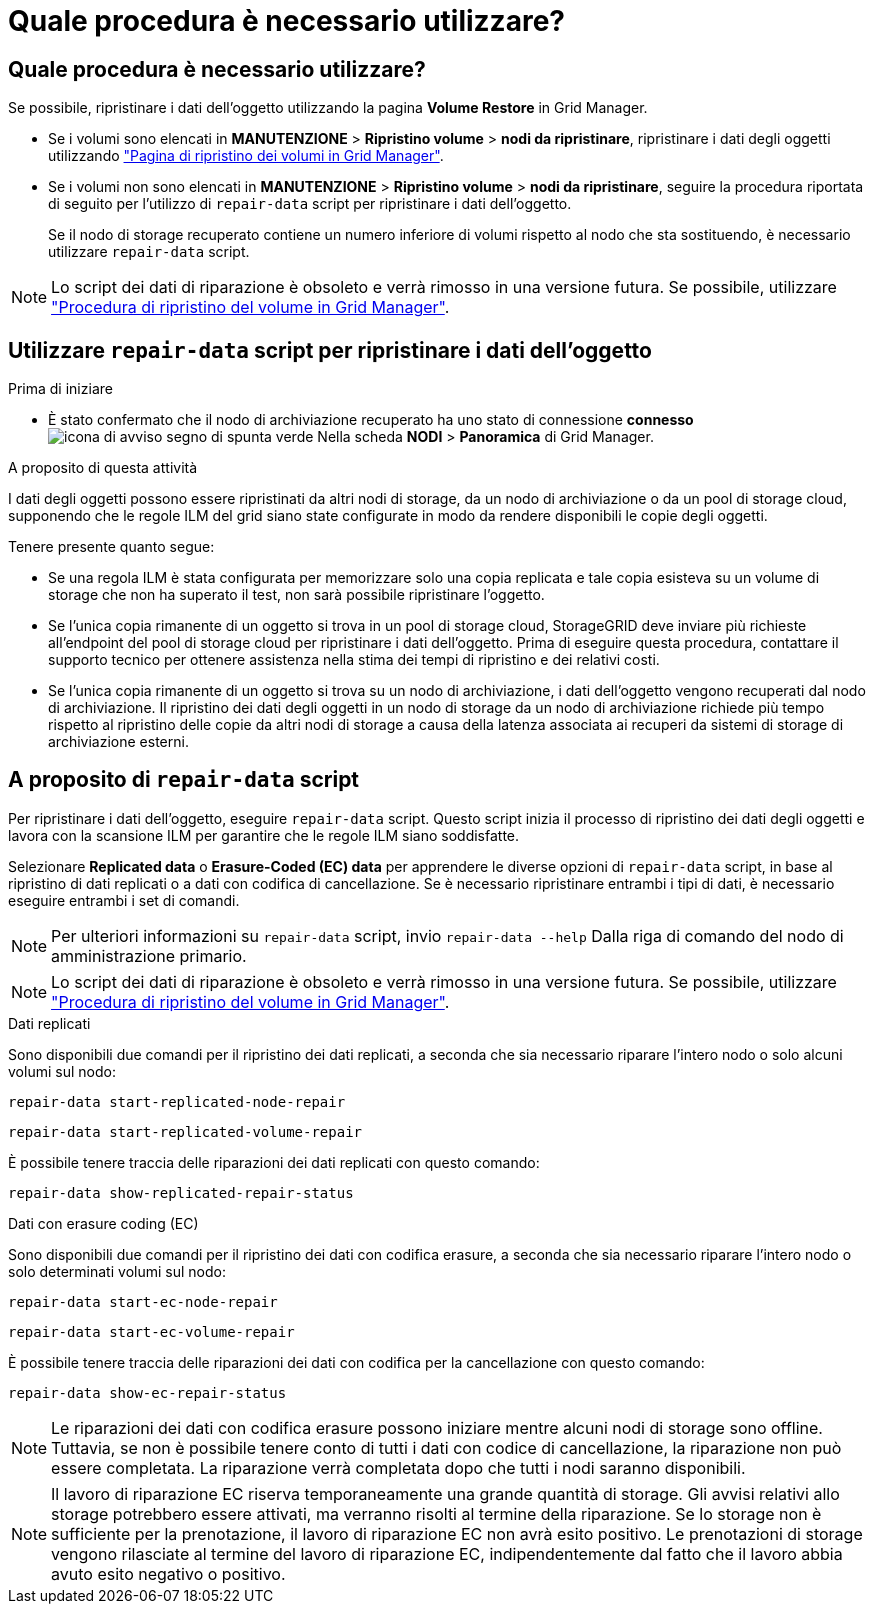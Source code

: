 = Quale procedura è necessario utilizzare?
:allow-uri-read: 




== Quale procedura è necessario utilizzare?

Se possibile, ripristinare i dati dell'oggetto utilizzando la pagina *Volume Restore* in Grid Manager.

* Se i volumi sono elencati in *MANUTENZIONE* > *Ripristino volume* > *nodi da ripristinare*, ripristinare i dati degli oggetti utilizzando link:../maintain/restoring-volume.html["Pagina di ripristino dei volumi in Grid Manager"].
* Se i volumi non sono elencati in *MANUTENZIONE* > *Ripristino volume* > *nodi da ripristinare*, seguire la procedura riportata di seguito per l'utilizzo di `repair-data` script per ripristinare i dati dell'oggetto.
+
Se il nodo di storage recuperato contiene un numero inferiore di volumi rispetto al nodo che sta sostituendo, è necessario utilizzare `repair-data` script.




NOTE: Lo script dei dati di riparazione è obsoleto e verrà rimosso in una versione futura. Se possibile, utilizzare link:../maintain/restoring-volume.html["Procedura di ripristino del volume in Grid Manager"].



== Utilizzare `repair-data` script per ripristinare i dati dell'oggetto

.Prima di iniziare
* È stato confermato che il nodo di archiviazione recuperato ha uno stato di connessione *connesso* image:../media/icon_alert_green_checkmark.png["icona di avviso segno di spunta verde"] Nella scheda *NODI* > *Panoramica* di Grid Manager.


.A proposito di questa attività
I dati degli oggetti possono essere ripristinati da altri nodi di storage, da un nodo di archiviazione o da un pool di storage cloud, supponendo che le regole ILM del grid siano state configurate in modo da rendere disponibili le copie degli oggetti.

Tenere presente quanto segue:

* Se una regola ILM è stata configurata per memorizzare solo una copia replicata e tale copia esisteva su un volume di storage che non ha superato il test, non sarà possibile ripristinare l'oggetto.
* Se l'unica copia rimanente di un oggetto si trova in un pool di storage cloud, StorageGRID deve inviare più richieste all'endpoint del pool di storage cloud per ripristinare i dati dell'oggetto. Prima di eseguire questa procedura, contattare il supporto tecnico per ottenere assistenza nella stima dei tempi di ripristino e dei relativi costi.
* Se l'unica copia rimanente di un oggetto si trova su un nodo di archiviazione, i dati dell'oggetto vengono recuperati dal nodo di archiviazione. Il ripristino dei dati degli oggetti in un nodo di storage da un nodo di archiviazione richiede più tempo rispetto al ripristino delle copie da altri nodi di storage a causa della latenza associata ai recuperi da sistemi di storage di archiviazione esterni.




== A proposito di `repair-data` script

Per ripristinare i dati dell'oggetto, eseguire `repair-data` script. Questo script inizia il processo di ripristino dei dati degli oggetti e lavora con la scansione ILM per garantire che le regole ILM siano soddisfatte.

Selezionare *Replicated data* o *Erasure-Coded (EC) data* per apprendere le diverse opzioni di `repair-data` script, in base al ripristino di dati replicati o a dati con codifica di cancellazione. Se è necessario ripristinare entrambi i tipi di dati, è necessario eseguire entrambi i set di comandi.


NOTE: Per ulteriori informazioni su `repair-data` script, invio `repair-data --help` Dalla riga di comando del nodo di amministrazione primario.


NOTE: Lo script dei dati di riparazione è obsoleto e verrà rimosso in una versione futura. Se possibile, utilizzare link:../maintain/restoring-volume.html["Procedura di ripristino del volume in Grid Manager"].

[role="tabbed-block"]
====
.Dati replicati
--
Sono disponibili due comandi per il ripristino dei dati replicati, a seconda che sia necessario riparare l'intero nodo o solo alcuni volumi sul nodo:

`repair-data start-replicated-node-repair`

`repair-data start-replicated-volume-repair`

È possibile tenere traccia delle riparazioni dei dati replicati con questo comando:

`repair-data show-replicated-repair-status`

--
.Dati con erasure coding (EC)
--
Sono disponibili due comandi per il ripristino dei dati con codifica erasure, a seconda che sia necessario riparare l'intero nodo o solo determinati volumi sul nodo:

`repair-data start-ec-node-repair`

`repair-data start-ec-volume-repair`

È possibile tenere traccia delle riparazioni dei dati con codifica per la cancellazione con questo comando:

`repair-data show-ec-repair-status`


NOTE: Le riparazioni dei dati con codifica erasure possono iniziare mentre alcuni nodi di storage sono offline. Tuttavia, se non è possibile tenere conto di tutti i dati con codice di cancellazione, la riparazione non può essere completata. La riparazione verrà completata dopo che tutti i nodi saranno disponibili.


NOTE: Il lavoro di riparazione EC riserva temporaneamente una grande quantità di storage. Gli avvisi relativi allo storage potrebbero essere attivati, ma verranno risolti al termine della riparazione. Se lo storage non è sufficiente per la prenotazione, il lavoro di riparazione EC non avrà esito positivo. Le prenotazioni di storage vengono rilasciate al termine del lavoro di riparazione EC, indipendentemente dal fatto che il lavoro abbia avuto esito negativo o positivo.

--
====